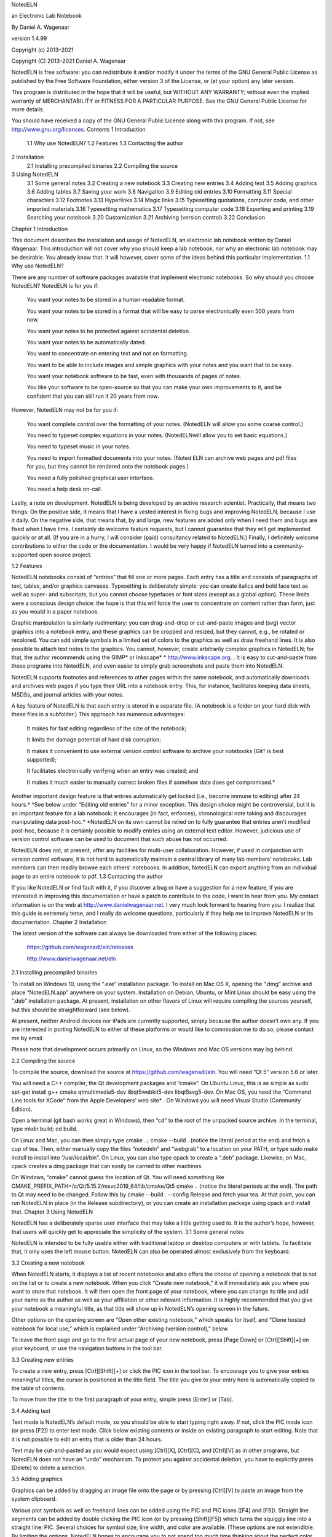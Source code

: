 

NotedELN

an Electronic Lab Notebook

By Daniel A. Wagenaar

version 1.4.99

Copyright (c) 2013–2021

 

Copyright (C) 2013–2021 Daniel A. Wagenaar

NotedELN is free software: you can redistribute it and/or modify it under the terms of the GNU General Public License as published by the Free Software Foundation, either version 3 of the License, or (at your option) any later version.

This program is distributed in the hope that it will be useful, but WITHOUT ANY WARRANTY; without even the implied warranty of MERCHANTABILITY or FITNESS FOR A PARTICULAR PURPOSE. See the GNU General Public License for more details.

You should have received a copy of the GNU General Public License along with this program. If not, see http://www.gnu.org/licenses.
Contents
1 Introduction
 1.1 Why use NotedELN?
 1.2 Features
 1.3 Contacting the author
2 Installation
 2.1 Installing precompiled binaries
 2.2 Compiling the source
3 Using NotedELN
 3.1 Some general notes
 3.2 Creating a new notebook
 3.3 Creating new entries
 3.4 Adding text
 3.5 Adding graphics
 3.6 Adding tables
 3.7 Saving your work
 3.8 Navigation
 3.9 Editing old entries
 3.10 Formatting
 3.11 Special characters
 3.12 Footnotes
 3.13 Hyperlinks
 3.14 Magic links
 3.15 Typesetting quotations, computer code, and other imported materials
 3.16 Typesetting mathematics
 3.17 Typesetting computer code
 3.18 Exporting and printing
 3.19 Searching your notebook
 3.20 Customization
 3.21 Archiving (version control)
 3.22 Conclusion
Chapter 1
Introduction

This document describes the installation and usage of NotedELN, an electronic lab notebook written by Daniel Wagenaar. This introduction will not cover why you should keep a lab notebook, nor why an electronic lab notebook may be desirable. You already know that. It will however, cover some of the ideas behind this particular implementation.
1.1 Why use NotedELN?

There are any number of software packages available that implement electronic notebooks. So why should you choose NotedELN? NotedELN is for you if:

    You want your notes to be stored in a human-readable format.

    You want your notes to be stored in a format that will be easy to parse electronically even 500 years from now.

    You want your notes to be protected against accidental deletion.

    You want your notes to be automatically dated.

    You want to concentrate on entering text and not on formatting.

    You want to be able to include images and simple graphics with your notes and you want that to be easy.

    You want your notebook software to be fast, even with thousands of pages of notes.

    You like your software to be open-source so that you can make your own improvements to it, and be confident that you can still run it 20 years from now.

However, NotedELN may not be for you if:

    You want complete control over the formatting of your notes. (NotedELN will allow you some coarse control.)

    You need to typeset complex equations in your notes. (NotedELNwill allow you to set basic equations.)

    You need to typeset music in your notes.

    You need to import formatted documents into your notes. (Noted ELN can archive web pages and pdf files for you, but they cannot be rendered onto the notebook pages.)

    You need a fully polished graphical user interface.

    You need a help desk on-call.

Lastly, a note on development. NotedELN is being developed by an active research scientist. Practically, that means two things: On the positive side, it means that I have a vested interest in fixing bugs and improving NotedELN, because I use it daily. On the negative side, that means that, by and large, new features are added only when I need them and bugs are fixed when I have time. I certainly do welcome feature requests, but I cannot guarantee that they will get implemented quickly or at all. (If you are in a hurry, I will consider (paid) consultancy related to NotedELN.) Finally, I definitely welcome contributions to either the code or the documentation. I would be very happy if NotedELN turned into a community-supported open source project.

1.2 Features

NotedELN notebooks consist of “entries” that fill one or more pages. Each entry has a title and consists of paragraphs of text, tables, and/or graphics canvases. Typesetting is deliberately simple: you can create italics and bold face text as well as super- and subscripts, but you cannot choose typefaces or font sizes (except as a global option). These limits were a conscious design choice: the hope is that this will force the user to concentrate on content rather than form, just as you would in a paper notebook.

Graphic manipulation is similarly rudimentary: you can drag-and-drop or cut-and-paste images and (svg) vector graphics into a notebook entry, and these graphics can be cropped and resized, but they cannot, e.g., be rotated or recolored. You can add simple symbols in a limited set of colors to the graphics as well as draw freehand lines. It is also possible to attach text notes to the graphics. You cannot, however, create arbitrarily complex graphics in NotedELN; for that, the author recommends using the GIMP* or Inkscape* * http://www.inkscape.org. . It is easy to cut-and-paste from these programs into NotedELN, and even easier to simply grab screenshots and paste them into NotedELN.

NotedELN supports footnotes and references to other pages within the same notebook, and automatically downloads and archives web pages if you type their URL into a notebook entry. This, for instance, facilitates keeping data sheets, MSDSs, and journal articles with your notes.

A key feature of NotedELN is that each entry is stored in a separate file. (A notebook is a folder on your hard disk with these files in a subfolder.) This approach has numerous advantages:

    It makes for fast editing regardless of the size of the notebook;

    It limits the damage potential of hard disk corruption;

    It makes it convenient to use external version control software to archive your notebooks (Git† is best supported);

    It facilitates electronically verifying when an entry was created; and

    It makes it much easier to manually correct broken files if somehow data does get compromised.* 

Another important design feature is that entries automatically get locked (i.e., become immune to editing) after 24 hours.† †See below under “Editing old entries” for a minor exception. This design choice might be controversial, but it is an important feature for a lab notebook: it encourages (in fact, enforces), chronological note taking and discourages manipulating data post-hoc.* *NotedELN on its own cannot be relied on to fully guarantee that entries aren’t modified post-hoc, because it is certainly possible to modify entries using an external text editor. However, judicious use of version control software can be used to document that such abuse has not occurred.

NotedELN does not, at present, offer any facilities for multi-user collaboration. However, if used in conjunction with version control software, it is not hard to automatically maintain a central library of many lab members’ notebooks. Lab members can then readily browse each others’ notebooks. In addition, NotedELN can export anything from an individual page to an entire notebook to pdf.
1.3 Contacting the author

If you like NotedELN or find fault with it, if you discover a bug or have a suggestion for a new feature, if you are interested in improving this documentation or have a patch to contribute to the code, I want to hear from you. My contact information is on the web at http://www.danielwagenaar.net. I very much look forward to hearing from you. I realize that this guide is extremely terse, and I really do welcome questions, particularly if they help me to improve NotedELN or its documentation.
Chapter 2
Installation

The latest version of the software can always be downloaded from either of the following places:

    https://github.com/wagenadl/eln/releases

    http://www.danielwagenaar.net/eln

2.1 Installing precompiled binaries

To install on Windows 10, using the “.exe” installation package. To install on Mac OS X, opening the “.dmg” archive and place “NotedELN.app” anywhere on your system. Installation on Debian, Ubuntu, or Mint Linux should be easy using the “.deb” installation package. At present, installation on other flavors of Linux will require compiling the sources yourself, but this should be straightforward (see below).

At present, neither Android devices nor iPads are currently supported, simply because the author doesn’t own any. If you are interested in porting NotedELN to either of these platforms or would like to commission me to do so, please contact me by email.

Please note that development occurs primarily on Linux, so the Windows and Mac OS versions may lag behind.

2.2 Compiling the source

To compile the source, download the source at https://github.com/wagenadl/eln. You will need “Qt 5” version 5.6 or later.

You will need a C++ compiler, the Qt development packages and “cmake”. On Ubuntu Linux, this is as simple as sudo apt-get install g++ cmake qtmultimedia5-dev  libqt5webkit5-dev libqt5svg5-dev. On Mac OS, you need the “Command Line tools for XCode” from the Apple Developers’ web site* . On Windows you will need Visual Studio (Community Edition).

Open a terminal (git bash works great in Windows), then “cd” to the root of the unpacked source archive. In the terminal, type mkdir build; cd build.

On Linux and Mac, you can then simply type cmake ..; cmake --build . (notice the literal period at the end) and fetch a cup of tea. Then, either manually copy the files “notedeln” and “webgrab” to a location on your PATH, or type sudo make install to install into “/usr/local/bin”. On Linux, you can also type cpack to create a “.deb” package. Likewise, on Mac, cpack creates a dmg package that can easily be carried to other machines.

On Windows, “cmake” cannot guess the location of Qt. You will need something like CMAKE_PREFIX_PATH=/c/Qt/5.15.2/msvc2019_64/lib/cmake/Qt5 cmake .. (notice the literal periods at the end). The path to Qt may need to be changed. Follow this by cmake --build . --config Release and fetch your tea. At that point, you can run NotedELN in place (in the Release subdirectory), or you can create an installation package using cpack and install that.
Chapter 3
Using NotedELN

NotedELN has a deliberately sparse user interface that may take a little getting used to. It is the author’s hope, however, that users will quickly get to appreciate the simplicity of the system.
3.1 Some general notes

NotedELN is intended to be fully usable either with traditional laptop or desktop computers or with tablets. To facilitate that, it only uses the left mouse button. NotedELN can also be operated almost exclusively from the keyboard.

3.2 Creating a new notebook

When NotedELN starts, it displays a list of recent notebooks and also offers the choice of opening a notebook that is not on the list or to create a new notebook. When you click “Create new notebook,” it will immediately ask you where you want to store that notebook. It will then open the front page of your notebook, where you can change its title and add your name as the author as well as your affiliation or other relevant information. It is highly recommended that you give your notebook a meaningful title, as that title will show up in NotedELN’s opening screen in the future.

Other options on the opening screen are “Open other existing notebook,” which speaks for itself, and “Clone hosted notebook for local use,” which is explained under “Archiving (version control),” below.

To leave the front page and go to the first actual page of your new notebook, press [Page Down] or [Ctrl][Shift][+] on your keyboard, or use the navigation buttons in the tool bar.

3.3 Creating new entries

To create a new entry, press [Ctrl][Shift][+] or click the PIC icon in the tool bar. To encourage you to give your entries meaningful titles, the cursor is positioned in the title field. The title you give to your entry here is automatically copied to the table of contents.

To move from the title to the first paragraph of your entry, simple press [Enter] or [Tab].

3.4 Adding text

Text mode is NotedELN’s default mode, so you should be able to start typing right away. If not, click the PIC mode icon (or press [F2]) to enter text mode. Click below existing contents or inside an existing paragraph to start editing. Note that it is not possible to edit an entry that is older than 24 hours.

Text may be cut-and-pasted as you would expect using [Ctrl][X], [Ctrl][C], and [Ctrl][V] as in other programs, but NotedELN does not have an “undo” mechanism. To protect you against accidental deletion, you have to explicitly press [Delete] to delete a selection.

3.5 Adding graphics

Graphics can be added by dragging an image file onto the page or by pressing [Ctrl][V] to paste an image from the system clipboard.

Various plot symbols as well as freehand lines can be added using the PIC and PIC icons ([F4] and [F5]). Straight line segments can be added by double clicking the PIC icon (or by pressing [Shift][F5]) which turns the squiggly line into a straight line: PIC. Several choices for symbol size, line width, and color are available. (These options are not extendible. By limiting the options, NotedELN hopes to encourage you to not spend too much time thinking about the perfect color for your annotation.)

Text annotations can be added to the graphics canvas using the PIC icon ([F6]) and either clicking to place text or dragging to place text with a connector line. Type faces and font sizes cannot be changed (again, on purpose).

Images, plot symbols, freehand and straight lines, and text annotations can be moved around, cropped, and resized by selecting the PIC icon (by clicking it or pressing [F3]). As a convenience, a mouse drag with [Control] held performs the same manipulations without selecting the PIC icon.

Also with the PIC icon selected, you can change the wrap width of text annotations by dragging the right edge of your annotation. The end of a connector line can be moved by holding [Shift] while dragging the annotation. (A note without a connector line can be given a connector line by Shift-dragging; connector lines automatically vanish if their ends are dragged into the text of the note.)

Graphics objects can be deleted with the PIC icon selected by hovering the cursor over them and pressing [Delete]. They can be restored by pressing [Insert]. An empty graphics canvas can be deleted by pressing [Delete]. [Ctrl][Delete] works in any mode, provided there is no active text cursor.

3.6 Adding tables

Tables can be inserted as their own paragraphs. Simply start typing the contents of the first table cell, then hit [Tab] to create a second cell. Navigation within a table is with [Tab] and [Shift][Tab] for left and right, [Enter] and [Shift][Enter] for next and previous line, and of course the arrow keys. New columns or rows can be inserted by holding [Control] while navigating. Columns or rows can be deleted by selecting the entire column or row and pressing [Delete]. To make this easier, [Ctrl][A] cycles between selecting an entire cell, an entire row, an entire column, and the entire table.

3.7 Saving your work

You don’t have to! NotedELN automatically saves your work every 10 seconds (if you have made any changes) and when you navigate to a different entry (ditto). If you have configured version control (see below), your changes are automatically committed and pushed to the server every 5 minutes and when you close the notebook.

3.8 Navigation

Navigation between pages and entries is done using [Page Up] and [Page Down], using the scroll wheel of your mouse, or with the navigation buttons overlaid on the bottom left of the notebook: PIC and PIC move up and down by one page; PIC and PIC move by 10 pages. To go to the table of contents, press [Ctrl][Home] or click PIC, and to go to the latest entry, press [Ctrl][End] or click PIC. Clicking on a page link (hold [Control] if the link is on an editable page) activates the link. Press [Ctrl][Shift][+] (or click the PIC icon) to start a new entry. (Pressing [Page Up] on an untitled and empty entry abandons that entry.)

3.9 Editing old entries

Cannot be done. Except that you can use the PIC icon ([F6]) to create so-called “late notes.” These are automatically set in a distinct color and decorated with a date stamp. They may be manipulated just like text annotations on a graphics canvas. To indicate that an entry cannot be edited, NotedELN switches to “browse” mode, indicated by the PIC icon being automatically selected.

3.10 Formatting

NotedELN doesn’t offer advanced formatting, but it does offer some basic options: Press [Ctrl][I] or [Ctrl][/] to italicize the word under the cursor or the current selection (or to unitalicize). Press [Ctrl][B] or [Ctrl][*] (or [Ctrl][8]) for bold face. Press [Ctrl][U] or [Ctrl][_] (underscore; on my keyboard: [Ctrl][Shift][-]) for underline. Type [Ctrl][ˆ] (or [Ctrl][6]) to create a superscript and [Ctrl][-] (minus) to create a subscript.*

In addition, any text, old or new, can be highlighted using the PIC icon ([F7]) or crossed out using the PIC icon ([F8]). These annotations can be removed using the PIC icon ([F9]). Highlighting of the selection or word under the cursor can also be toggled using [Ctrl][!] (or [Ctrl][1]). Likewise, [Ctrl][=] toggles cross-out.
3.11 Special characters

NotedELN supports most of unicode and—presumably—you can use any input method supported by Qt to enter text.* *I have only tested this with the “compose” key method in “Gnome”; I am interested in your test results. In addition, the following substitutions are made automatically as you type (Figure 3.1). (See section 3.17 for how to prevent these substitutions.)

  PIC  
Figure 3.1: Automatic character substitutions. To get the glyph on the left, type the character sequence on the right. a. General punctuation. b. Arrows (see also Figure 3.2i). c. Less than and greater than. d. Decorated equals signs. e. Other mathematical operators.

In addition to the automatic substitutions, there are many symbols that can be obtained by typing a backslash followed by their name (Figure 3.2). Extending this list is easy, so let me know if you have suggestions.

As an alternative to standard unicode input methods for entering accented letters, NotedELN supports creating a select group of accented letters by typing a backslash followed by a symbol and a letter (Figure 3.3), as in “Se' ˜nor” for “Señor” or “gar' ,con” for “garçon”.

PIC
Figure 3.2: Symbols that may be obtained by a TeX-like command. To get the symbols on the left, type a backslash followed by the character sequence on the right, then keep typing. a, b. Lowercase and uppercase Greek letters. c. Fractions. d. Scientific units. e. Mathematical operators. f. Other mathematical symbols. g. Other symbols. h. General punctuation. i. Arrows. j. Mathematical accents. (The codes in j are different from the others, in that the accent is placed over the preceding character rather than as a separate entity.)

  PIC  
Figure 3.3: Accented letters that may be obtained by a TeX-like sequence. To get the accented letters on the left, type a backslash followed by the character sequence on the right, then keep typing.

3.12 Footnotes

Press [Ctrl][N] to create a footnote. Footnotes are connected to the main text by arbitrary tags: the word at the cursor becomes the tag. If you prefer to use symbols to tag footnotes, the symbols *, †, ‡, §, ¶, and ♯ can be created by typing *, +, ++, $, @, and # before pressing [Ctrl][N]. Footnotes are deleted by deleting the tag in the main text or by pressing [Ctrl][Shift][N] while the tag is highlighted.

If your tag is a big integer, it is interpreted as a PubMed ID. In that case, NotedELN will insert the corresponding citation in the note for you automatically. (If you have suggestions for other kinds of automatically created note contents, I want to hear from you.)

3.13 Hyperlinks

Press [Ctrl][L] to create a hyperlink. (If your hyperlink contains spaces, you will have to select the text first, otherwise, NotedELN figures out the boundaries of the link text automatically.)

Hovering over a link displays a thumbnail of the page* *Currently, the Mac and Windows versions merely show the title of a web page while hovering. I hope to restore thumbnailing when Qt’s QWebEngine technology further matures. , and double clicking opens a pdf of the downloaded page. Double clicking with [Shift] held opens the original web page. Hyperlinks are typeset with a pale blue background once download is complete and with a pink background if download fails. (A yellow background indicates that download is in progress.)

3.14 Magic links

NotedELN recognizes not just URL-style hyperlinks, but also a number of other “magic” links:

    A small number (at most 4 digits), upon pressing [Ctrl][L] becomes a hyperlink to another page in the notebook.

    A large number (more than 4 digits) will be interpreted as a PubMed ID and will link to PubMed. When possible, the corresponding article will be automatically downloaded and archived with the notebook.

3.15 Typesetting quotations, computer code, and other imported materials

Occasionally it is useful to typeset “imported” materials such as quotations differently from the rest of your notes. In a small concession to typographic nicety, NotedELN does this for you if you press [Ctrl][Tab]. The paragraph will be typeset in a slightly different color, a slightly smaller point size, and with slightly larger margins. To undo, simply press [Ctrl][Tab] again. Similarly, indentation can be cycled between indented paragraphs (the default), non-indented paragraphs, and “dedented” paragraphs, which is useful for typing bullet lists. This is done by pressing [Shift][Tab].

3.16 Typesetting mathematics

When typing mathematical equations, having to frequently type the backslash for special characters and [Ctrl][/] for italics can get tiresome. To avoid this annoyance, press [Ctrl][‘] (that’s the key to the left of the [1] on many qwerty keyboards) to enter (and exit) “math” mode, which turns the PIC icon into PIC. (Math code can also be entered by double-clicking the PIC icon or pressing [Shift][F2].)

In math mode, special characters can be entered simply by typing their name and single-character words are typeset in italics.* To typeset a single-letter variable name in bold, bold italic, or roman, type its letter multiple times. Also in math mode, simple subscripts and superscripts can be typeset by just typing underscore or hat followed by the text of the sub- or superscript. As a result, an equation like “∫ 1∞1∕x2dx = 1” can be typeset simply by typing “int_1ˆinf 1/xˆ2 dx = 1”. A space, or punctuation followed by a space, ends to subscript or superscript.

Even double superscripts and subscripts are possible, to the degree that the second level is supported by unicode.* *At the moment, support is limited to digits, parentheses, and the plus, minus, and equal signs. For instance, “e-1 ∕ 2(x12+x22) ” can be typeset simply by typing “eˆ{-' 12(x_1ˆ2+x_2ˆ2)}”. (Note how the curly braces temporarily “protect” the inner expression.)
3.17 Typesetting computer code

When typing computer code, the automatic substitions in Figure 3.1, 3.2, and 3.3 can be a hindrance. To disable all automatic substitions, press [Ctrl][F2] (or click the PIC icon with [Ctrl] held). The icon will change to PIC, which signifies “Code” mode. Press [F2] to return to normal text mode.

3.18 Exporting and printing

NotedELN can export your entire notebook or portions of it to pdf or print them directly. Simply press [Ctrl][P] or click the PIC icon to open the print dialog and select either “Print to pdf” or an actual printer.

Individual entries can also be exported as html by pressing [Ctrl][Shift][S]. This feature is still slightly experimental. Styling is not yet quite how I would like it to be. In the future, html output may be integrated with the print dialog.

3.19 Searching your notebook

NotedELN incorporates a simple but very useful full-text search facility. Press [Ctrl][F] or click the PIC icon to open the search dialog, type any word or phrase, and press [Enter] or click “OK.” A list with search results from the entire notebook will open; click on a result to navigate to the relevant entry.

3.20 Customization

At present, you cannot graphically change the looks of a notebook. However, inside each notebook folder, NotedELN creates a file called “style.json” that defines many of the style parameters of the notebook. I don’t have the time right now to document all of them (feel free to contribute). Particularly important ones are “page-width” and “page-height” which specify the width and height of a notebook page in points (1/72”) and the various “…-font-family” variables.

3.21 Archiving (version control)

If you have Git installed on your computer, you can choose to have your notebooks archived locally or to another computer using Git. Simple enable the “Archiving” option and specify the place where you want the archive to be stored.

Archiving locally is extremely easy, but of limited utility.* *Unless “locally” actually means a network location that your computer maps to a path that merely “looks” local to NotedELN. Most operating systems are capable of that. Archiving remotely from within NotedELN is slightly more involved. If you have no experience with Git, it is probably best to remedy that first. Some of the following is likely to be hard to understand otherwise.

Caution: Black diamond contents ahead. For remote archiving, you need to have a host computer that you can access by ssh without a password. Typically, that involves setting up a public/private RSA key pair using ssh-keygen or similar and appending the public key to the file “.ssh/authorized_keys” on the server. Further details can be found elsewhere. In my experience, doing this from a Windows computer is much trickier than from either Linux or Mac OS; the most workable Windows solutions I have found are “Pageant,” which is part of the “PuTTY” package,† †At https://www.putty.org. See https://documentation.help/PuTTY/pageant.html for an introduction to Pageant. and the unix-style ‘ssh-keygen,” “ssh-agent,” and “ssh-add” that come with recent versions of Git SCM.*

If you use Git to store your notebook on a remote host, you can also access it from other computers. To do that, you would select “Clone hosted notebook for local use” from the NotedELN opening screen. Conveniently, once you have cloned the notebook, you can treat it just like any other local notebook, with one caveat: you should not open a notebook simultaneously on two computers, and always allow Git to “commit and push” any changes back to the host.* *If you fail to heed this warning, NotedELN will likely have to manually rebuild your index and table of contents. That’s not the end of the world. However, in rare instances, your notebook can get into a messy state from which recovery will require typing Git commands in a terminal window. Note that it is always completely safe to only use one client computer with Git at a time. Similar cautions apply when you use solutions like Dropbox or iCloud for holding your notebook.

Warning: Double black diamond contents ahead. It is also possible to turn an existing notebook into a Git repository. There are two steps:

    you should replace the line in your notebook’s “style.json” file that says “"vc": ""” to “"vc": "git"”;

    you should locate the “.nb” folder, type git init to turn your notebook into a Git repository, then type some variant of

    ssh user@host git init --bare somewhere/nice/notebook.nb

    git push -u user@host:somewhere/nice/notebook.nb

    to set up the archive host.

Again, if this section doesn’t make sense to you, please first learn about Git version control, then read it again before contacting me. (And yes, I will be happy to assist.)
3.22 Conclusion

I hope that NotedELN will be useful to you, and that it will encourage you to take more—and more usable—notes. I love to hear happy users’ stories. I also welcome bug reports of all kinds. And in the unlikely event that NotedELN appears to have chewed up your notes, please do not just throw away the broken notebook. Although I cannot make any guarantees (see the GPL license text!), it almost certainly can be fixed. And I would be happy to try and help.

Pasadena, May 2013;

Cincinnati, February 2014;

Woods Hole, June 2015;

Pasadena, January 2016, January 2017, April 2019;

Altadena, November 2020, May 2021. 
